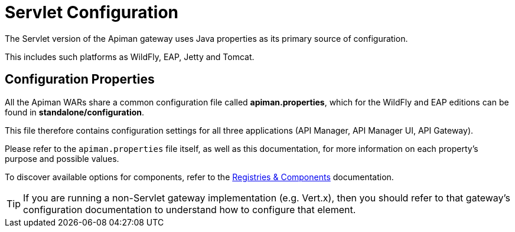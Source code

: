 = Servlet Configuration

The Servlet version of the Apiman gateway uses Java properties as its primary source of configuration.

This includes such platforms as WildFly, EAP, Jetty and Tomcat.

== Configuration Properties

All the Apiman WARs share a common configuration file called *apiman.properties*, which for the WildFly and EAP editions can be found in *standalone/configuration*.

This file therefore contains configuration settings for all three applications (API Manager, API Manager UI, API Gateway).

Please refer to the `apiman.properties` file itself, as well as this documentation, for more information on each property's purpose and possible values.

To discover available options for components, refer to the link:../registries-and-components/overview.adoc[Registries & Components] documentation.

TIP: If you are running a non-Servlet gateway implementation (e.g. Vert.x), then you should refer to that gateway's configuration documentation to understand how to configure that element.

//== Variables
//
//The configuration supports variable substitution (transclusion) in the form `"${FOO.SOME_VARIABLE}"`; where `FOO.SOME_VARIABLE` is the variable to be transcluded.
//The following list defines the lookup sources and order of precedence for variable resolution.
//
//1. Properties defined in `apiman.properties`:
//+
//[source,properties]
//----
//FOO.SOMEVARIABLE=1234
//# some.value will now become 1234
//some.value=${FOO.SOMEVARIABLE}
//----
//2. System properties: `-DFOO.SOME_VARIABLE="foo"`
//3. Environment: `export FOO.SOME_VARIABLE="foo"`
//
//A default value can be provided, which will be used if other lookup sources fail.
//
//For example `${MAGIC_NUMBER:-8090}` will result in `8090` being set if `MAGIC_NUMBER` is unresolved after the prior steps.
